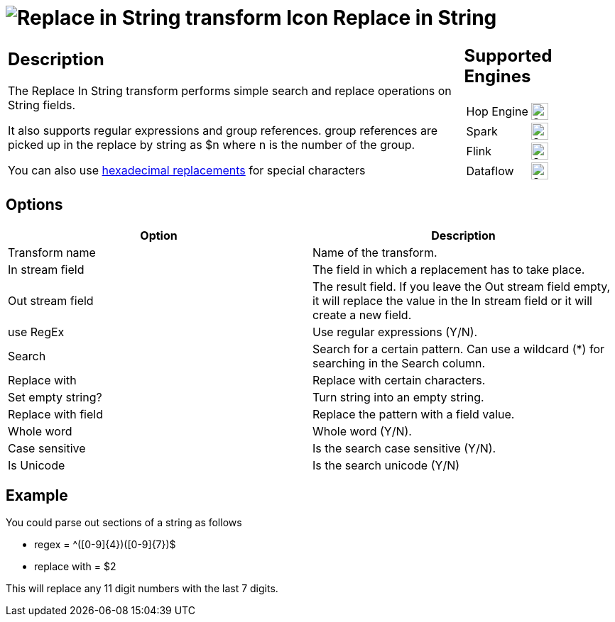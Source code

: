 ////
Licensed to the Apache Software Foundation (ASF) under one
or more contributor license agreements.  See the NOTICE file
distributed with this work for additional information
regarding copyright ownership.  The ASF licenses this file
to you under the Apache License, Version 2.0 (the
"License"); you may not use this file except in compliance
with the License.  You may obtain a copy of the License at
  http://www.apache.org/licenses/LICENSE-2.0
Unless required by applicable law or agreed to in writing,
software distributed under the License is distributed on an
"AS IS" BASIS, WITHOUT WARRANTIES OR CONDITIONS OF ANY
KIND, either express or implied.  See the License for the
specific language governing permissions and limitations
under the License.
////
:documentationPath: /pipeline/transforms/
:language: en_US
:description: The Replace In String transform performs simple search and replace operations on String fields.

:openvar: {
:closevar: }

= image:transforms/icons/replaceinstring.svg[Replace in String transform Icon, role="image-doc-icon"] Replace in String

[%noheader,cols="3a,1a", role="table-no-borders" ]
|===
|
== Description

The Replace In String transform performs simple search and replace operations on String fields.

It also supports regular expressions and group references. group references are picked up in the replace by string as $n where n is the number of the group.

You can also use xref::variables.adoc#_hexadecimal_values[hexadecimal replacements] for special characters

|
== Supported Engines
[%noheader,cols="2,1a",frame=none, role="table-supported-engines"]
!===
!Hop Engine! image:check_mark.svg[Supported, 24]
!Spark! image:check_mark.svg[Supported, 24]
!Flink! image:check_mark.svg[Supported, 24]
!Dataflow! image:check_mark.svg[Supported, 24]
!===
|===

== Options

[options="header"]
|===
|Option|Description
|Transform name|Name of the transform.
|In stream field|The field in which a replacement has to take place.
|Out stream field|The result field. If you leave the Out stream field empty, it will replace the value in the In stream field or it will create a new field.
|use RegEx|Use regular expressions (Y/N).
|Search|Search for a certain pattern. Can use a wildcard (*) for searching in the Search column.
|Replace with|Replace with certain characters.
|Set empty string?|Turn string into an empty string.
|Replace with field|Replace the pattern with a field value.
|Whole word|Whole word (Y/N).
|Case sensitive|Is the search case sensitive (Y/N).
|Is Unicode|Is the search unicode (Y/N)
|===

== Example

You could parse out sections of a string as follows

* regex = ^([0-9]{openvar}4{closevar})([0-9]{openvar}7{closevar})$
* replace with = $2

This will replace any 11 digit numbers with the last 7 digits.
